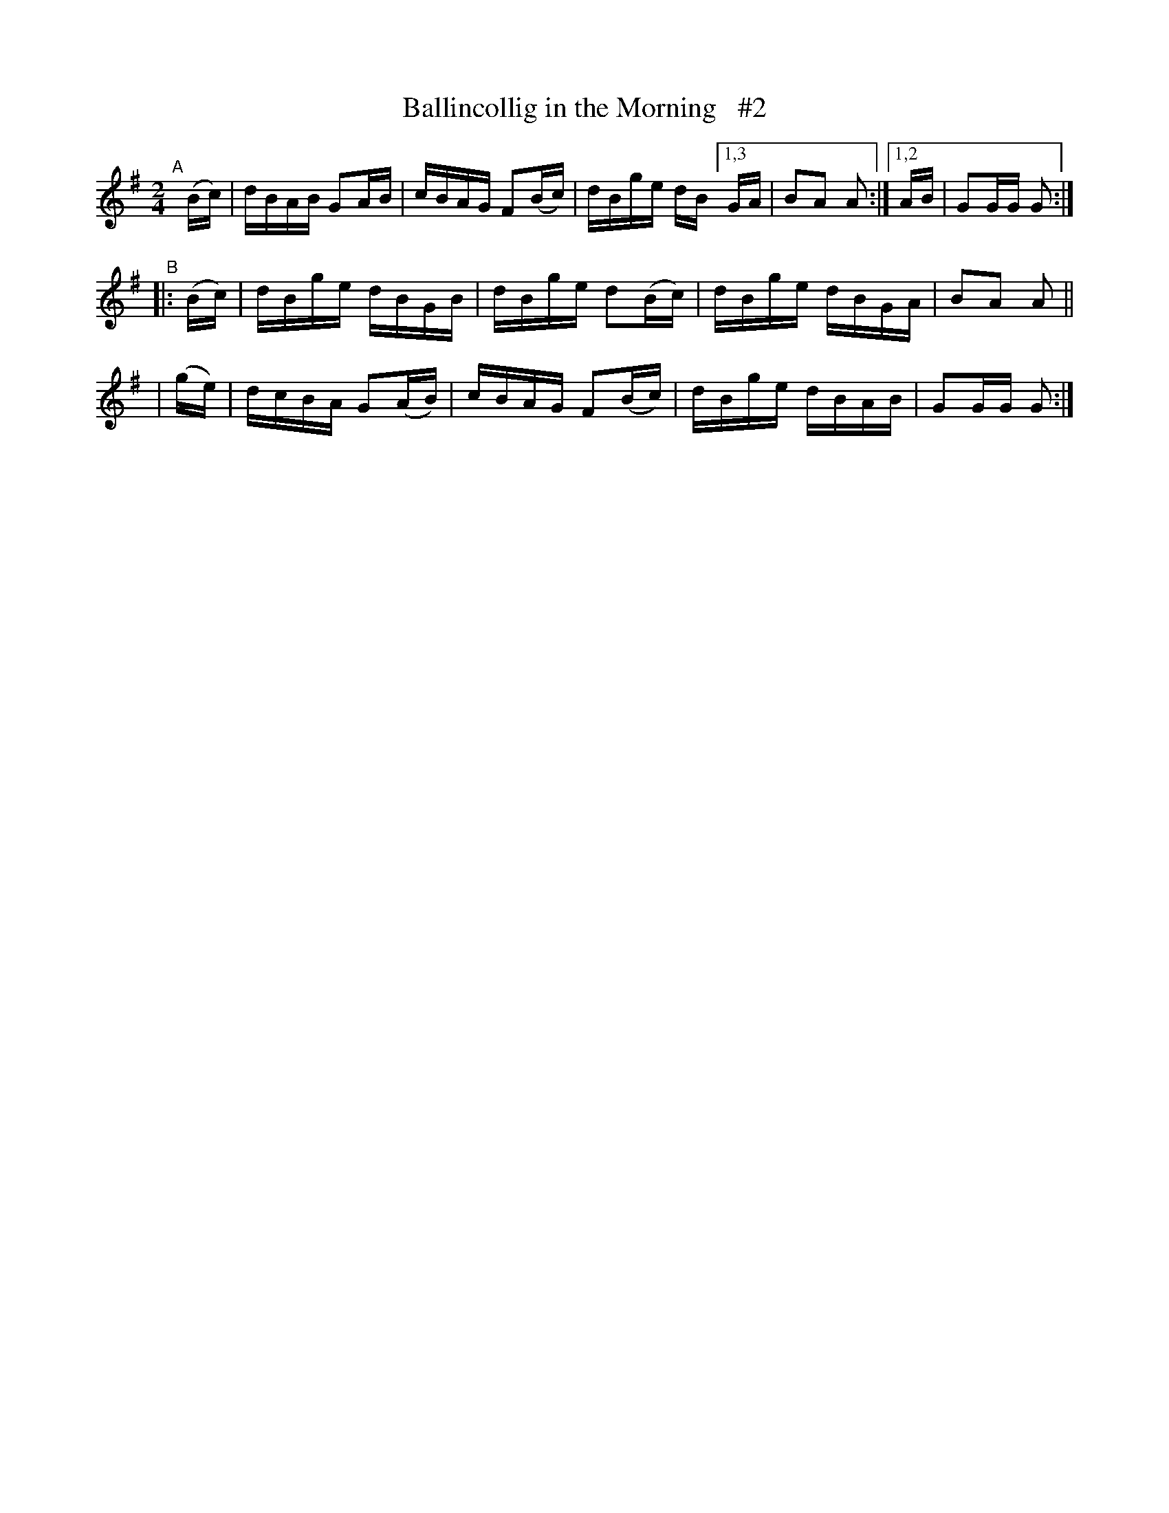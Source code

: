 X: 890
T: Ballincollig in the Morning   #2
R: hornpipe
%S: s:2 b:16(8+8)
B: Francis O'Neill: "The Dance Music of Ireland" (1907) #890
Z: Frank Nordberg - http://www.musicaviva.com
F: http://www.musicaviva.com/abc/tunes/ireland/oneill-1001/0890/oneill-1001-0890-1.abc
M: 2/4
L: 1/16
K: G
"^A"[|]\
  (Bc) | dBAB G2AB | cBAG F2(Bc) | dBge dB [1,3GA | B2A2 A2 :|[1,2 AB | G2GG G2 :| 
"^B"
|:(Bc) | dBge dBGB | dBge d2(Bc) | dBge dBGA | B2A2 A2 ||
| (ge) | dcBA G2(AB) | cBAG F2(Bc) | dBge dBAB | G2GG G2 :| 
